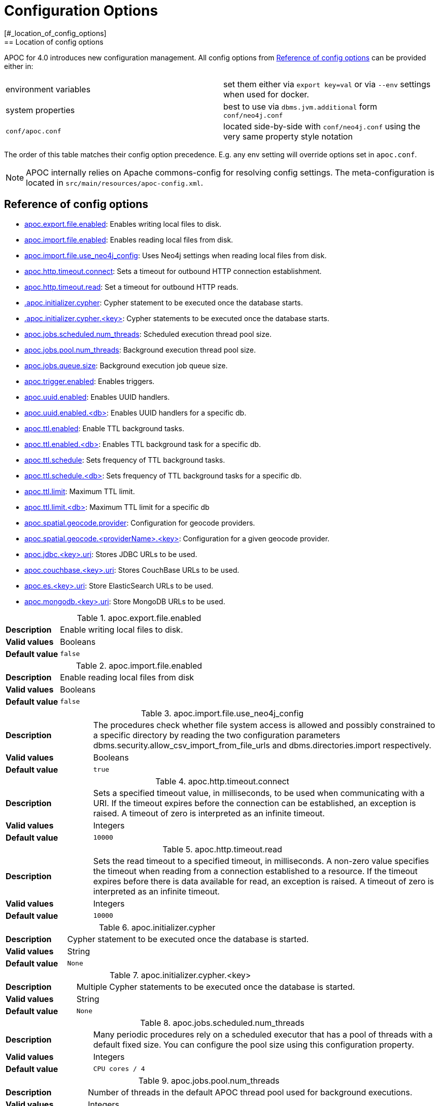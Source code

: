 [[config]]
= Configuration Options
:description: This chapter gives an overview of all the configuration options used by the APOC library.
[#_location_of_config_options]
== Location of config options

APOC for 4.0 introduces new configuration management.
All config options from <<config-reference>> can be provided either in:

|===
| environment variables | set them either via `export key=val` or via `--env` settings when used for docker.
| system properties | best to use via `dbms.jvm.additional` form `conf/neo4j.conf`
| `conf/apoc.conf` | located side-by-side with `conf/neo4j.conf` using the very same property style notation
|===

The order of this table matches their config option precedence. E.g. any env setting will override options set in
`apoc.conf`.
[NOTE]
====
APOC internally relies on Apache commons-config for resolving config settings.
The meta-configuration is located in `src/main/resources/apoc-config.xml`.
====

[[config-reference]]
== Reference of config options

- link:#_apoc_export_file_enabled[apoc.export.file.enabled]: Enables writing local files to disk.
- link:#_apoc_import_file_enabled[apoc.import.file.enabled]: Enables reading local files from disk.
- link:#_apoc_import_file_use_neo4j_config[apoc.import.file.use_neo4j_config]: Uses Neo4j settings when reading local files from disk.
- link:#_apoc_http_timeout_connect[apoc.http.timeout.connect]: Sets a timeout for outbound HTTP connection establishment.
- link:#_apoc_http_timeout_read[apoc.http.timeout.read]: Set a timeout for outbound HTTP reads.
- link:#_apoc_initializer_cypher[.apoc.initializer.cypher]: Cypher statement to be executed once the database starts.
- link:#_apoc_initializer_cypher_key[.apoc.initializer.cypher.<key>]: Cypher statements to be executed once the database starts.
- link:#_apoc_jobs_scheduled_num_threads[apoc.jobs.scheduled.num_threads]: Scheduled execution thread pool size.
- link:#_apoc_jobs_pool_num_threads[apoc.jobs.pool.num_threads]: Background execution thread pool size.
- link:#_apoc_jobs_queue_size[apoc.jobs.queue.size]: Background execution job queue size.
- link:#_apoc_trigger_enabled[apoc.trigger.enabled]: Enables triggers.
- link:#_apoc_uuid_enabled[apoc.uuid.enabled]: Enables UUID handlers.
- link:#_apoc_uuid_enabled_db[apoc.uuid.enabled.<db>]: Enables UUID handlers for a specific db.
- link:#_apoc_ttl_enabled[apoc.ttl.enabled]: Enable TTL background tasks.
- link:#_apoc_ttl_enabled_db[apoc.ttl.enabled.<db>]: Enables TTL background task for a specific db.
- link:#_apoc_ttl_schedule[apoc.ttl.schedule]: Sets frequency of TTL background tasks.
- link:#_apoc_ttl_schedule_db[apoc.ttl.schedule.<db>]: Sets frequency of TTL background tasks for a specific db.
- link:#_apoc_ttl_limit[apoc.ttl.limit]: Maximum TTL limit.
- link:#_apoc_ttl_limit_db[apoc.ttl.limit.<db>]: Maximum TTL limit for a specific db
- link:#_apoc_spatial_geocode_provider[apoc.spatial.geocode.provider]: Configuration for geocode providers.
- link:#_apoc_spatial_geocode_providername_key[apoc.spatial.geocode.<providerName>.<key>]: Configuration for a given geocode provider.
- link:#_apoc_jdbc_key_uri[apoc.jdbc.<key>.uri]: Stores JDBC URLs to be used.
- link:#_apoc_couchbase_key_uri[apoc.couchbase.<key>.uri]: Stores CouchBase URLs to be used.
- link:#_apoc_es_key_uri[apoc.es.<key>.uri]: Store ElasticSearch URLs to be used.
- link:#_apoc_mongodb_key_uri[apoc.mongodb.<key>.uri]: Store MongoDB URLs to be used.

[#_apoc_export_file_enabled]
.apoc.export.file.enabled
[cols="<1s,<4"]
|===
|Description
a|Enable writing local files to disk.
|Valid values
a|Booleans
|Default value
m|+++false+++
|===

[#_apoc_import_file_enabled]
.apoc.import.file.enabled
[cols="<1s,<4"]
|===
|Description
a|Enable reading local files from disk
|Valid values
a|Booleans
|Default value
m|+++false+++
|===

[#_apoc_import_file_use_neo4j_config]
.apoc.import.file.use_neo4j_config
[cols="<1s,<4"]
|===
|Description
a|The procedures check whether file system access is allowed and possibly constrained to a specific directory by reading
the two configuration parameters dbms.security.allow_csv_import_from_file_urls and dbms.directories.import
respectively.
|Valid values
a|Booleans
|Default value
m|+++true+++
|===

[#_apoc_http_timeout_connect]
.apoc.http.timeout.connect
[cols="<1s,<4"]
|===
|Description
a|Sets a specified timeout value, in milliseconds, to be used when communicating with a URI. If the timeout expires
before the connection can be established, an exception is raised.
A timeout of zero is interpreted as an infinite timeout.
|Valid values
a|Integers
|Default value
m|+++10000+++
|===

[#_apoc_http_timeout_read]
.apoc.http.timeout.read
[cols="<1s,<4"]
|===
|Description
a|Sets the read timeout to a specified timeout, in milliseconds. A non-zero value specifies the timeout when reading
from a connection established to a resource. If the timeout expires before there is data available for read, an
exception is raised.
A timeout of zero is interpreted as an infinite timeout.
|Valid values
a|Integers
|Default value
m|+++10000+++
|===

[#_apoc_initializer_cypher]
.apoc.initializer.cypher
[cols="<1s,<4"]
|===
|Description
a|Cypher statement to be executed once the database is started.
|Valid values
a|String
|Default value
m|+++None+++
|===

[#_apoc_initializer_cypher_key]
.apoc.initializer.cypher.<key>
[cols="<1s,<4"]
|===
|Description
a|Multiple Cypher statements to be executed once the database is started.
|Valid values
a|String
|Default value
m|+++None+++
|===

[#_apoc_jobs_scheduled_num_threads]
.apoc.jobs.scheduled.num_threads
[cols="<1s,<4"]
|===
|Description
a|Many periodic procedures rely on a scheduled executor that has a pool of threads with a default fixed size. You can
configure the pool size using this configuration property.
|Valid values
a|Integers
|Default value
m|+++CPU cores / 4+++
|===

[#_apoc_jobs_pool_num_threads]
.apoc.jobs.pool.num_threads
[cols="<1s,<4"]
|===
|Description
a|Number of threads in the default APOC thread pool used for background executions.
|Valid values
a|Integers
|Default value
m|+++CPU cores * 2+++
|===

[#_apoc_jobs_queue_size]
.apoc.jobs.queue.size
[cols="<1s,<4"]
|===
|Description
a|Size of the queue ThreadPoolExecutor working queue
|Valid values
a|Integers
|Default value
m|+++apoc.jobs.pool.num_threads * 5+++
|===

[#_apoc_trigger_enabled]
.apoc.trigger.enabled
[cols="<1s,<4"]
|===
|Description
a|Enables triggers.
|Valid values
a|Booleans
|Default value
m|+++false+++
|===

[#_apoc_uuid_enabled]
.apoc.uuid.enabled
[cols="<1s,<4"]
|===
|Description
a|Global switch to enable uuid handlers.
|Valid values
a|Booleans
|Default value
m|+++false+++
|===

[#_apoc_uuid_enabled_db]
.apoc.uuid.enabled.<db>
[cols="<1s,<4"]
|===
|Description
a|Enable/disable uuid handlers for a specific db.
Please note that this key has to be set necessarily in `apoc.conf`.
If is true UUID is enabled for the db even if apoc.uuid.enabled is false, instead if is false is disabled for the db
even if apoc.uuid.enabled is true.
|Valid values
a|Booleans
|Default value
m|+++true+++
|===

[#_apoc_ttl_enabled]
.apoc.ttl.enabled
[cols="<1s,<4"]
|===
|Description
a|Enable time to live background task
|Valid values
a|Booleans
|Default value
m|+++false+++
|===

[#_apoc_ttl_enabled_db]
.apoc.ttl.enabled.<db>
[cols="<1s,<4"]
|===
|Description
a|Enables time to live background task for a specific db. Please note that this key has to be set necessarily in
`apoc.conf`.
If is true TTL is enabled for the db even if apoc.ttl.enabled is false, instead if is false is disabled for the db even
if apoc.ttl.enabled is true.
|Valid values
a|Booleans
|Default value
m|+++true+++
|===

[#_apoc_ttl_schedule]
.apoc.ttl.schedule
[cols="<1s,<4"]
|===
|Description
a|Set frequency in seconds to run ttl background task
|Valid values
a|Integers
|Default value
m|+++60+++
|===

[#_apoc_ttl_schedule_db]
.apoc.ttl.schedule.<db>
[cols="<1s,<4"]
|===
|Description
a|Set frequency in seconds to run ttl background task for a specific db.
It has priority over apoc.ttl.schedule.
Please note that this key has to be set necessarily in `apoc.conf`.
|Valid values
a|Integers
|Default value
m|+++60+++
|===

[#_apoc_ttl_limit]
.apoc.ttl.limit
[cols="<1s,<4"]
|===
|Description
a|Maximum number of nodes being deleted in one background transaction, that is the batchSize applied to
apoc.periodic.iterate() during removing nodes.
|Valid values
a|Integers
|Default value
m|+++1000+++
|===

[#_apoc_ttl_limit_db]
.apoc.ttl.limit.<db>
[cols="<1s,<4"]
|===
|Description
a|Maximum number of nodes being deleted in one background transaction for a specific db, that is the batchSize applied
to apoc.periodic.iterate() during removing nodes for a specific db.
It has priority over apoc.ttl.limit.
Please note that this key has to be set necessarily in `apoc.conf`.
|Valid values
a|Integers
|Default value
m|+++1000+++
|===

[#_apoc_spatial_geocode_provider]
.apoc.spatial.geocode.provider
[cols="<1s,<4"]
|===
|Description
a|Configuration for geocoding providers, keys and values are provider specific, see
xref::misc/spatial.adoc#_configuring_custom_geocode_provider[Configuring Geocode Provider].
|Valid values
a|String
|Default value
m|+++None+++
|===

[#_apoc_spatial_geocode_providername_key]
.apoc.spatial.geocode.<providerName>.<key>
[cols="<1s,<4"]
|===
|Description
a|Configuration for geocoding providers, keys and values are provider specific, see
xref::misc/spatial.adoc#_configuring_custom_geocode_provider[Configuring Geocode Provider].
|Valid values
a|String
|Default value
m|+++None+++
|===

[#_apoc_jdbc_key_uri]
.apoc.jdbc.<key>.uri
[cols="<1s,<4"]
|===
|Description
a|Store JDBC URLs under a key to be used by apoc.load.jdbc.
The URLs must contain credentials.
|Valid values
a|URL
|Default value
m|+++None+++
|===

[#_apoc_couchbase_key_uri]
.apoc.couchbase.<key>.uri
[cols="<1s,<4"]
|===
|Description
a|Store CouchBase URLs under a key to be used by couchbase procedures.
The URLs must contain credentials.
|Valid values
a|URLs
|Default value
m|+++None+++
|===

[#_apoc_es_key_uri]
.apoc.es.<key>.uri
[cols="<1s,<4"]
|===
|Description
a|Store ElasticSearch URLs under a key to be used by elasticsearch procedures.
The URLs must contain credentials.
|Valid values
a|URLs
|Default value
m|+++None+++
|===

[#_apoc_mongodb_key_uri]
.apoc.mongodb.<key>.uri
[cols="<1s,<4"]
|===
|Description
a|Store MongoDB URLs under a key to be used by MongoDB procedures.
The URLs must contain credentials.
|Valid values
a|URL
|Default value
m|+++None+++
|===
